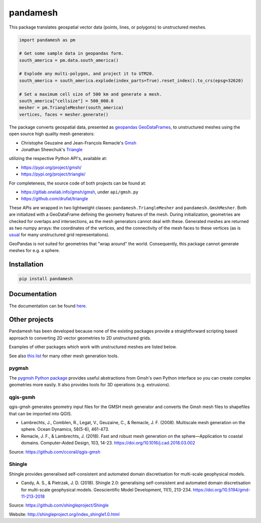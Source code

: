 pandamesh
=========

.. image:: https://img.shields.io/github/actions/workflow/status/deltares/pandamesh/ci.yml?style=flat-square
   :target: https://github.com/deltares/pandamesh/actions?query=workflows%3Aci
.. image:: https://img.shields.io/codecov/c/github/deltares/pandamesh.svg?style=flat-square
   :target: https://app.codecov.io/gh/deltares/pandamesh
.. image:: https://img.shields.io/badge/code%20style-black-000000.svg?style=flat-square
   :target: https://github.com/psf/black

This package translates geospatial vector data (points, lines, or polygons) to
unstructured meshes.

.. code:: python

   import pandamesh as pm

   # Get some sample data in geopandas form.
   south_america = pm.data.south_america()

   # Explode any multi-polygon, and project it to UTM20.
   south_america = south_america.explode(index_parts=True).reset_index().to_crs(epsg=32620)

   # Set a maximum cell size of 500 km and generate a mesh.
   south_america["cellsize"] = 500_000.0
   mesher = pm.TriangleMesher(south_america)
   vertices, faces = mesher.generate()
   
.. image:: https://raw.githubusercontent.com/Deltares/pandamesh/main/docs/_static/pandamesh-demo.png
  :target: https://github.com/deltares/pandamesh

The package converts geospatial data, presented as
`geopandas`_ `GeoDataFrames`_, to unstructured meshes using the open source
high quality mesh generators:

* Christophe Geuzaine and Jean-François Remacle's `Gmsh`_
* Jonathan Shewchuk's `Triangle`_

utilizing the respective Python API's, available at:

* https://pypi.org/project/gmsh/
* https://pypi.org/project/triangle/
  
For completeness, the source code of both projects can be found at:

* https://gitlab.onelab.info/gmsh/gmsh, under ``api/gmsh.py``
* https://github.com/drufat/triangle

These APIs are wrapped in two lightweight classes: ``pandamesh.TriangleMesher``
and ``pandamesh.GmshMesher``. Both are initialized with a GeoDataFrame defining
the geometry features of the mesh. During initialization, geometries are
checked for overlaps and intersections, as the mesh generators cannot deal with
these.  Generated meshes are returned as two numpy arrays: the coordinates of
the vertices, and the connectivity of the mesh faces to these vertices (as is
`usual`_ for many unstructured grid representations).

GeoPandas is not suited for geometries that "wrap around" the world.
Consequently, this package cannot generate meshes for e.g. a sphere.

Installation
------------

.. code:: console

    pip install pandamesh
    
Documentation
-------------

.. image:: https://img.shields.io/github/actions/workflow/status/deltares/pandamesh/ci.yml?style=flat-square
   :target: https://deltares.github.io/pandamesh/

The documentation can be found `here`_.
   
Other projects
--------------

Pandamesh has been developed because none of the existing packages provide a
straightforward scripting based approach to converting 2D vector geometries to
2D unstructured grids.

Examples of other packages which work with unstructured meshes are listed below.

See also `this list`_ for many other mesh generation tools.

pygmsh
******

The `pygmsh Python package`_  provides useful abstractions from Gmsh's own
Python interface so you can create complex geometries more easily. It also
provides tools for 3D operations (e.g. extrusions).

qgis-gsmh
*********

qgis-gmsh generates geometry input files for the GMSH mesh generator and
converts the Gmsh mesh files to shapefiles that can be imported into QGIS.

* Lambrechts, J., Comblen, R., Legat, V., Geuzaine, C., & Remacle, J. F. (2008).
  Multiscale mesh generation on the sphere. Ocean Dynamics, 58(5-6), 461-473.
* Remacle, J. F., & Lambrechts, J. (2018). Fast and robust mesh generation on
  the sphere—Application to coastal domains. Computer-Aided Design, 103, 14-23.
  https://doi.org/10.1016/j.cad.2018.03.002  

Source: https://github.com/ccorail/qgis-gmsh

Shingle
*******

Shingle provides generalised self-consistent and automated domain
discretisation for multi-scale geophysical models.

* Candy, A. S., & Pietrzak, J. D. (2018). Shingle 2.0: generalising
  self-consistent and automated domain discretisation for multi-scale
  geophysical models. Geoscientific Model Development, 11(1), 213-234.
  https://doi.org/10.5194/gmd-11-213-2018

Source: https://github.com/shingleproject/Shingle 

Website: http://shingleproject.org/index_shingle1.0.html

.. _here: https://deltares.github.io/pandamesh/
.. _geopandas: https://geopandas.org/
.. _GeoDataFrames: https://geopandas.org/en/stable/docs/reference/api/geopandas.GeoDataFrame.html
.. _Gmsh: https://gmsh.info/
.. _Triangle: https://www.cs.cmu.edu/~quake/triangle.html
.. _usual: https://ugrid-conventions.github.io/ugrid-conventions/
.. _pygmsh Python package: https://github.com/nschloe/pygmsh
.. _this list: https://github.com/nschloe/awesome-scientific-computing#meshing
